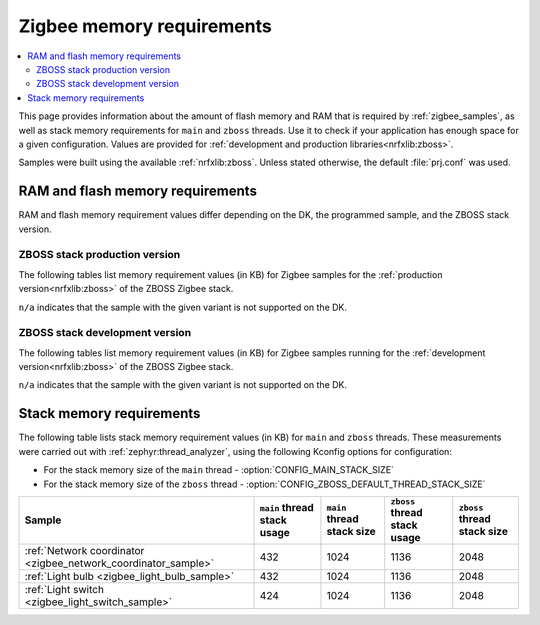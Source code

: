 .. _zigbee_memory:

Zigbee memory requirements
##########################

.. contents::
   :local:
   :depth: 2

This page provides information about the amount of flash memory and RAM that is required by :ref:`zigbee_samples`, as well as stack memory requirements for ``main`` and ``zboss`` threads.
Use it to check if your application has enough space for a given configuration.
Values are provided for :ref:`development and production libraries<nrfxlib:zboss>`.

Samples were built using the available :ref:`nrfxlib:zboss`.
Unless stated otherwise, the default :file:`prj.conf` was used.

.. _zigbee_memory_52840:
.. _zigbee_memory_52833:
.. _zigbee_memory_5340:

RAM and flash memory requirements
*********************************

RAM and flash memory requirement values differ depending on the DK, the programmed sample, and the ZBOSS stack version.

ZBOSS stack production version
==============================

The following tables list memory requirement values (in KB) for Zigbee samples for the :ref:`production version<nrfxlib:zboss>` of the ZBOSS Zigbee stack.

|not_available_note|

.. tabs::

   .. tab:: nRF52840

      The following table lists memory requirements for samples running on the :ref:`nRF52840 DK <gs_programming_board_names>` (:ref:`nrf52840dk_nrf52840 <zephyr:nrf52840dk_nrf52840>`).

      +------------------------------------------------------------------------------------------------------------------------+--------------------------+---------------------------+----------------------------------+-----------------------------+-------------+--------------------------+-------------+
      | Sample                                                                                                                 | ROM, ZBOSS stack + App   | ROM, MCUboot bootloader   | ROM, ZBOSS non-volatile memory   | ROM, ZBOSS product config   | Total ROM   | RAM, ZBOSS stack + App   | Total RAM   |
      +========================================================================================================================+==========================+===========================+==================================+=============================+=============+==========================+=============+
      | :ref:`Network coordinator <zigbee_network_coordinator_sample>`                                                         | 288                      | 0                         | 32                               | 4                           | 324         | 61                       | 61          |
      +------------------------------------------------------------------------------------------------------------------------+--------------------------+---------------------------+----------------------------------+-----------------------------+-------------+--------------------------+-------------+
      | :ref:`Light bulb <zigbee_light_bulb_sample>`                                                                           | 307                      | 0                         | 32                               | 4                           | 343         | 47                       | 47          |
      +------------------------------------------------------------------------------------------------------------------------+--------------------------+---------------------------+----------------------------------+-----------------------------+-------------+--------------------------+-------------+
      | :ref:`Light switch <zigbee_light_switch_sample>`                                                                       | 242                      | 0                         | 32                               | 4                           | 278         | 41                       | 41          |
      +------------------------------------------------------------------------------------------------------------------------+--------------------------+---------------------------+----------------------------------+-----------------------------+-------------+--------------------------+-------------+
      | :ref:`Light switch <zigbee_light_switch_sample>` with :ref:`lib_zigbee_fota`                                           | 254                      | 48                        | 32                               | 4                           | 338         | 43                       | 43          |
      +------------------------------------------------------------------------------------------------------------------------+--------------------------+---------------------------+----------------------------------+-----------------------------+-------------+--------------------------+-------------+
      | :ref:`Light switch <zigbee_light_switch_sample>` with :ref:`zigbee_light_switch_sample_nus`                            | 338                      | 0                         | 32                               | 4                           | 374         | 56                       | 56          |
      +------------------------------------------------------------------------------------------------------------------------+--------------------------+---------------------------+----------------------------------+-----------------------------+-------------+--------------------------+-------------+
      | :ref:`Light switch <zigbee_light_switch_sample>` with :ref:`zigbee_light_switch_sample_nus` and :ref:`lib_zigbee_fota` | 350                      | 48                        | 32                               | 4                           | 434         | 58                       | 58          |
      +------------------------------------------------------------------------------------------------------------------------+--------------------------+---------------------------+----------------------------------+-----------------------------+-------------+--------------------------+-------------+

   .. tab:: nRF52833

      The following table lists memory requirements for samples running on the :ref:`nRF52833 DK <gs_programming_board_names>` (:ref:`nrf52833dk_nrf52833 <zephyr:nrf52833dk_nrf52833>`).

      +------------------------------------------------------------------------------------------------------------------------+--------------------------+---------------------------+----------------------------------+-----------------------------+-------------+--------------------------+-------------+
      | Sample                                                                                                                 | ROM, ZBOSS stack + App   | ROM, MCUboot bootloader   | ROM, ZBOSS non-volatile memory   | ROM, ZBOSS product config   | Total ROM   | RAM, ZBOSS stack + App   | Total RAM   |
      +========================================================================================================================+==========================+===========================+==================================+=============================+=============+==========================+=============+
      | :ref:`Network coordinator <zigbee_network_coordinator_sample>`                                                         | 286                      | 0                         | 16                               | 4                           | 306         | 59                       | 59          |
      +------------------------------------------------------------------------------------------------------------------------+--------------------------+---------------------------+----------------------------------+-----------------------------+-------------+--------------------------+-------------+
      | :ref:`Light bulb <zigbee_light_bulb_sample>`                                                                           | 304                      | 0                         | 16                               | 4                           | 324         | 45                       | 45          |
      +------------------------------------------------------------------------------------------------------------------------+--------------------------+---------------------------+----------------------------------+-----------------------------+-------------+--------------------------+-------------+
      | :ref:`Light switch <zigbee_light_switch_sample>`                                                                       | 240                      | 0                         | 16                               | 4                           | 260         | 39                       | 39          |
      +------------------------------------------------------------------------------------------------------------------------+--------------------------+---------------------------+----------------------------------+-----------------------------+-------------+--------------------------+-------------+
      | :ref:`Light switch <zigbee_light_switch_sample>` with :ref:`lib_zigbee_fota`                                           | n/a                      | n/a                       | n/a                              | n/a                         | n/a         | n/a                      | n/a         |
      +------------------------------------------------------------------------------------------------------------------------+--------------------------+---------------------------+----------------------------------+-----------------------------+-------------+--------------------------+-------------+
      | :ref:`Light switch <zigbee_light_switch_sample>` with :ref:`zigbee_light_switch_sample_nus`                            | 336                      | 0                         | 16                               | 4                           | 356         | 54                       | 54          |
      +------------------------------------------------------------------------------------------------------------------------+--------------------------+---------------------------+----------------------------------+-----------------------------+-------------+--------------------------+-------------+
      | :ref:`Light switch <zigbee_light_switch_sample>` with :ref:`zigbee_light_switch_sample_nus` and :ref:`lib_zigbee_fota` | n/a                      | n/a                       | n/a                              | n/a                         | n/a         | n/a                      | n/a         |
      +------------------------------------------------------------------------------------------------------------------------+--------------------------+---------------------------+----------------------------------+-----------------------------+-------------+--------------------------+-------------+

..

ZBOSS stack development version
===============================

The following tables list memory requirement values (in KB) for Zigbee samples running for the :ref:`development version<nrfxlib:zboss>` of the ZBOSS Zigbee stack.

|not_available_note|

.. tabs::

   .. tab:: nRF52840

      The following table lists memory requirements for samples running on the :ref:`nRF52840 DK <gs_programming_board_names>` (:ref:`nrf52840dk_nrf52840 <zephyr:nrf52840dk_nrf52840>`).

      +------------------------------------------------------------------------------------------------------------------------+--------------------------+---------------------------+----------------------------------+-----------------------------+-------------+--------------------------+-------------+
      | Sample                                                                                                                 | ROM, ZBOSS stack + App   | ROM, MCUboot bootloader   | ROM, ZBOSS non-volatile memory   | ROM, ZBOSS product config   | Total ROM   | RAM, ZBOSS stack + App   | Total RAM   |
      +========================================================================================================================+==========================+===========================+==================================+=============================+=============+==========================+=============+
      | :ref:`Network coordinator <zigbee_network_coordinator_sample>`                                                         | 297                      | 0                         | 32                               | 4                           | 333         | 61                       | 61          |
      +------------------------------------------------------------------------------------------------------------------------+--------------------------+---------------------------+----------------------------------+-----------------------------+-------------+--------------------------+-------------+
      | :ref:`Light bulb <zigbee_light_bulb_sample>`                                                                           | 316                      | 0                         | 32                               | 4                           | 352         | 48                       | 48          |
      +------------------------------------------------------------------------------------------------------------------------+--------------------------+---------------------------+----------------------------------+-----------------------------+-------------+--------------------------+-------------+
      | :ref:`Light switch <zigbee_light_switch_sample>`                                                                       | 249                      | 0                         | 32                               | 4                           | 285         | 42                       | 42          |
      +------------------------------------------------------------------------------------------------------------------------+--------------------------+---------------------------+----------------------------------+-----------------------------+-------------+--------------------------+-------------+
      | :ref:`Light switch <zigbee_light_switch_sample>` with :ref:`lib_zigbee_fota`                                           | 262                      | 48                        | 32                               | 4                           | 346         | 44                       | 44          |
      +------------------------------------------------------------------------------------------------------------------------+--------------------------+---------------------------+----------------------------------+-----------------------------+-------------+--------------------------+-------------+
      | :ref:`Light switch <zigbee_light_switch_sample>` with :ref:`zigbee_light_switch_sample_nus`                            | 345                      | 0                         | 32                               | 4                           | 381         | 56                       | 56          |
      +------------------------------------------------------------------------------------------------------------------------+--------------------------+---------------------------+----------------------------------+-----------------------------+-------------+--------------------------+-------------+
      | :ref:`Light switch <zigbee_light_switch_sample>` with :ref:`zigbee_light_switch_sample_nus` and :ref:`lib_zigbee_fota` | 358                      | 48                        | 32                               | 4                           | 442         | 58                       | 58          |
      +------------------------------------------------------------------------------------------------------------------------+--------------------------+---------------------------+----------------------------------+-----------------------------+-------------+--------------------------+-------------+
      | :ref:`NCP <zigbee_ncp_sample>`                                                                                         | 319                      | 0                         | 32                               | 4                           | 355         | 74                       | 74          |
      +------------------------------------------------------------------------------------------------------------------------+--------------------------+---------------------------+----------------------------------+-----------------------------+-------------+--------------------------+-------------+
      | :ref:`NCP with USB transport <zigbee_ncp_sample>`                                                                      | 338                      | 64                        | 32                               | 4                           | 438         | 82                       | 82          |
      +------------------------------------------------------------------------------------------------------------------------+--------------------------+---------------------------+----------------------------------+-----------------------------+-------------+--------------------------+-------------+

   .. tab:: nRF52833

      The following table lists memory requirements for samples running on the :ref:`nRF52833 DK <gs_programming_board_names>` (:ref:`nrf52833dk_nrf52833 <zephyr:nrf52833dk_nrf52833>`).

      +------------------------------------------------------------------------------------------------------------------------+--------------------------+---------------------------+----------------------------------+-----------------------------+-------------+--------------------------+-------------+
      | Sample                                                                                                                 | ROM, ZBOSS stack + App   | ROM, MCUboot bootloader   | ROM, ZBOSS non-volatile memory   | ROM, ZBOSS product config   | Total ROM   | RAM, ZBOSS stack + App   | Total RAM   |
      +========================================================================================================================+==========================+===========================+==================================+=============================+=============+==========================+=============+
      | :ref:`Network coordinator <zigbee_network_coordinator_sample>`                                                         | 295                      | 0                         | 16                               | 4                           | 315         | 60                       | 60          |
      +------------------------------------------------------------------------------------------------------------------------+--------------------------+---------------------------+----------------------------------+-----------------------------+-------------+--------------------------+-------------+
      | :ref:`Light bulb <zigbee_light_bulb_sample>`                                                                           | 314                      | 0                         | 16                               | 4                           | 334         | 46                       | 46          |
      +------------------------------------------------------------------------------------------------------------------------+--------------------------+---------------------------+----------------------------------+-----------------------------+-------------+--------------------------+-------------+
      | :ref:`Light switch <zigbee_light_switch_sample>`                                                                       | 247                      | 0                         | 16                               | 4                           | 267         | 40                       | 40          |
      +------------------------------------------------------------------------------------------------------------------------+--------------------------+---------------------------+----------------------------------+-----------------------------+-------------+--------------------------+-------------+
      | :ref:`Light switch <zigbee_light_switch_sample>` with :ref:`lib_zigbee_fota`                                           | n/a                      | n/a                       | n/a                              | n/a                         | n/a         | n/a                      | n/a         |
      +------------------------------------------------------------------------------------------------------------------------+--------------------------+---------------------------+----------------------------------+-----------------------------+-------------+--------------------------+-------------+
      | :ref:`Light switch <zigbee_light_switch_sample>` with :ref:`zigbee_light_switch_sample_nus`                            | 343                      | 0                         | 16                               | 4                           | 363         | 55                       | 55          |
      +------------------------------------------------------------------------------------------------------------------------+--------------------------+---------------------------+----------------------------------+-----------------------------+-------------+--------------------------+-------------+
      | :ref:`Light switch <zigbee_light_switch_sample>` with :ref:`zigbee_light_switch_sample_nus` and :ref:`lib_zigbee_fota` | n/a                      | n/a                       | n/a                              | n/a                         | n/a         | n/a                      | n/a         |
      +------------------------------------------------------------------------------------------------------------------------+--------------------------+---------------------------+----------------------------------+-----------------------------+-------------+--------------------------+-------------+
      | :ref:`NCP <zigbee_ncp_sample>`                                                                                         | 317                      | 0                         | 16                               | 4                           | 337         | 72                       | 72          |
      +------------------------------------------------------------------------------------------------------------------------+--------------------------+---------------------------+----------------------------------+-----------------------------+-------------+--------------------------+-------------+
      | :ref:`NCP with USB transport <zigbee_ncp_sample>`                                                                      | 336                      | 64                        | 16                               | 4                           | 420         | 81                       | 81          |
      +------------------------------------------------------------------------------------------------------------------------+--------------------------+---------------------------+----------------------------------+-----------------------------+-------------+--------------------------+-------------+

   .. tab:: nRF5340

      The following table lists memory requirements for samples running on the :ref:`nRF5340 DK <gs_programming_board_names>` (:ref:`nrf5340dk_nrf5340_cpuapp <zephyr:nrf5340dk_nrf5340>`).

      +------------------------------------------------------------------------------------------------------------------------+--------------------------+---------------------------+----------------------------------+-----------------------------+-------------+--------------------------+-------------+
      | Sample                                                                                                                 | ROM, ZBOSS stack + App   | ROM, MCUboot bootloader   | ROM, ZBOSS non-volatile memory   | ROM, ZBOSS product config   | Total ROM   | RAM, ZBOSS stack + App   | Total RAM   |
      +========================================================================================================================+==========================+===========================+==================================+=============================+=============+==========================+=============+
      | :ref:`Network coordinator <zigbee_network_coordinator_sample>`                                                         | 270                      | 0                         | 32                               | 4                           | 306         | 67                       | 67          |
      +------------------------------------------------------------------------------------------------------------------------+--------------------------+---------------------------+----------------------------------+-----------------------------+-------------+--------------------------+-------------+
      | :ref:`Light bulb <zigbee_light_bulb_sample>`                                                                           | 288                      | 0                         | 32                               | 4                           | 324         | 54                       | 54          |
      +------------------------------------------------------------------------------------------------------------------------+--------------------------+---------------------------+----------------------------------+-----------------------------+-------------+--------------------------+-------------+
      | :ref:`Light switch <zigbee_light_switch_sample>`                                                                       | 222                      | 0                         | 32                               | 4                           | 258         | 48                       | 48          |
      +------------------------------------------------------------------------------------------------------------------------+--------------------------+---------------------------+----------------------------------+-----------------------------+-------------+--------------------------+-------------+
      | :ref:`Light switch <zigbee_light_switch_sample>` with :ref:`lib_zigbee_fota`                                           | n/a                      | n/a                       | n/a                              | n/a                         | n/a         | n/a                      | n/a         |
      +------------------------------------------------------------------------------------------------------------------------+--------------------------+---------------------------+----------------------------------+-----------------------------+-------------+--------------------------+-------------+
      | :ref:`Light switch <zigbee_light_switch_sample>` with :ref:`zigbee_light_switch_sample_nus`                            | 269                      | 0                         | 32                               | 4                           | 305         | 56                       | 56          |
      +------------------------------------------------------------------------------------------------------------------------+--------------------------+---------------------------+----------------------------------+-----------------------------+-------------+--------------------------+-------------+
      | :ref:`Light switch <zigbee_light_switch_sample>` with :ref:`zigbee_light_switch_sample_nus` and :ref:`lib_zigbee_fota` | n/a                      | n/a                       | n/a                              | n/a                         | n/a         | n/a                      | n/a         |
      +------------------------------------------------------------------------------------------------------------------------+--------------------------+---------------------------+----------------------------------+-----------------------------+-------------+--------------------------+-------------+
      | :ref:`NCP <zigbee_ncp_sample>`                                                                                         | n/a                      | n/a                       | n/a                              | n/a                         | n/a         | n/a                      | n/a         |
      +------------------------------------------------------------------------------------------------------------------------+--------------------------+---------------------------+----------------------------------+-----------------------------+-------------+--------------------------+-------------+
      | :ref:`NCP with USB transport <zigbee_ncp_sample>`                                                                      | n/a                      | n/a                       | n/a                              | n/a                         | n/a         | n/a                      | n/a         |
      +------------------------------------------------------------------------------------------------------------------------+--------------------------+---------------------------+----------------------------------+-----------------------------+-------------+--------------------------+-------------+

..

Stack memory requirements
*************************

The following table lists stack memory requirement values (in KB) for ``main`` and ``zboss`` threads.
These measurements were carried out with :ref:`zephyr:thread_analyzer`, using the following Kconfig options for configuration:

* For the stack memory size of the ``main`` thread - :option:`CONFIG_MAIN_STACK_SIZE`
* For the stack memory size of the ``zboss`` thread - :option:`CONFIG_ZBOSS_DEFAULT_THREAD_STACK_SIZE`

+----------------------------------------------------------------+-----------------------------+----------------------------+------------------------------+-----------------------------+
| Sample                                                         | ``main`` thread stack usage | ``main`` thread stack size | ``zboss`` thread stack usage | ``zboss`` thread stack size |
+================================================================+=============================+============================+==============================+=============================+
| :ref:`Network coordinator <zigbee_network_coordinator_sample>` | 432                         | 1024                       | 1136                         | 2048                        |
+----------------------------------------------------------------+-----------------------------+----------------------------+------------------------------+-----------------------------+
| :ref:`Light bulb <zigbee_light_bulb_sample>`                   | 432                         | 1024                       | 1136                         | 2048                        |
+----------------------------------------------------------------+-----------------------------+----------------------------+------------------------------+-----------------------------+
| :ref:`Light switch <zigbee_light_switch_sample>`               | 424                         | 1024                       | 1136                         | 2048                        |
+----------------------------------------------------------------+-----------------------------+----------------------------+------------------------------+-----------------------------+

.. |not_available_note| replace:: ``n/a`` indicates that the sample with the given variant is not supported on the DK.
